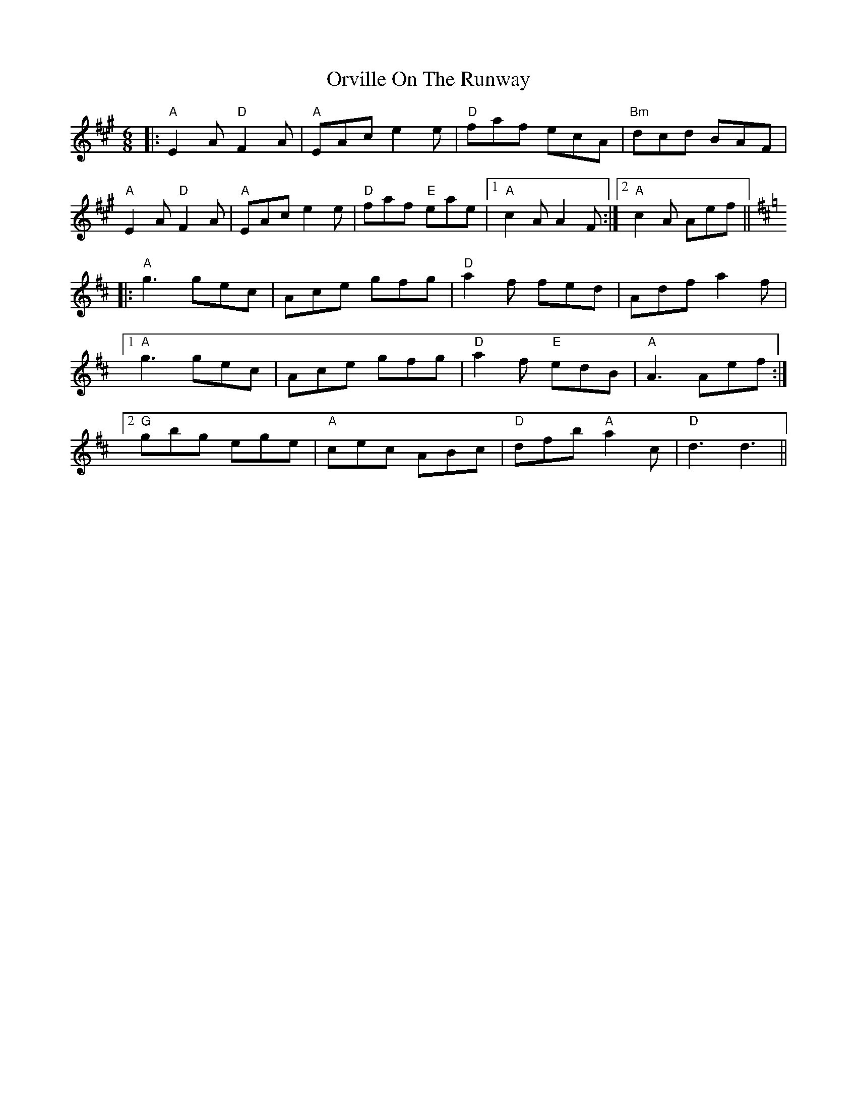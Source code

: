 X: 30778
T: Orville On The Runway
R: jig
M: 6/8
K: Amajor
|:"A"E2A "D"F2A|"A"EAc e2 e|"D"faf ecA|"Bm"dcd BAF|
"A"E2A "D"F2A|"A"EAc e2e|"D"faf "E"eae|1 "A"c2 A A2F:|2 "A"c2A Aef||
K:D
|:"A"g3 gec|Ace gfg|"D"a2f fed|Adf a2f|
[1 "A"g3 gec|Ace gfg|"D"a2f "E"edB|"A"A3 Aef:|
[2 "G"gbg ege|"A"cec ABc|"D"dfb "A"a2c|"D"d3 d3||

